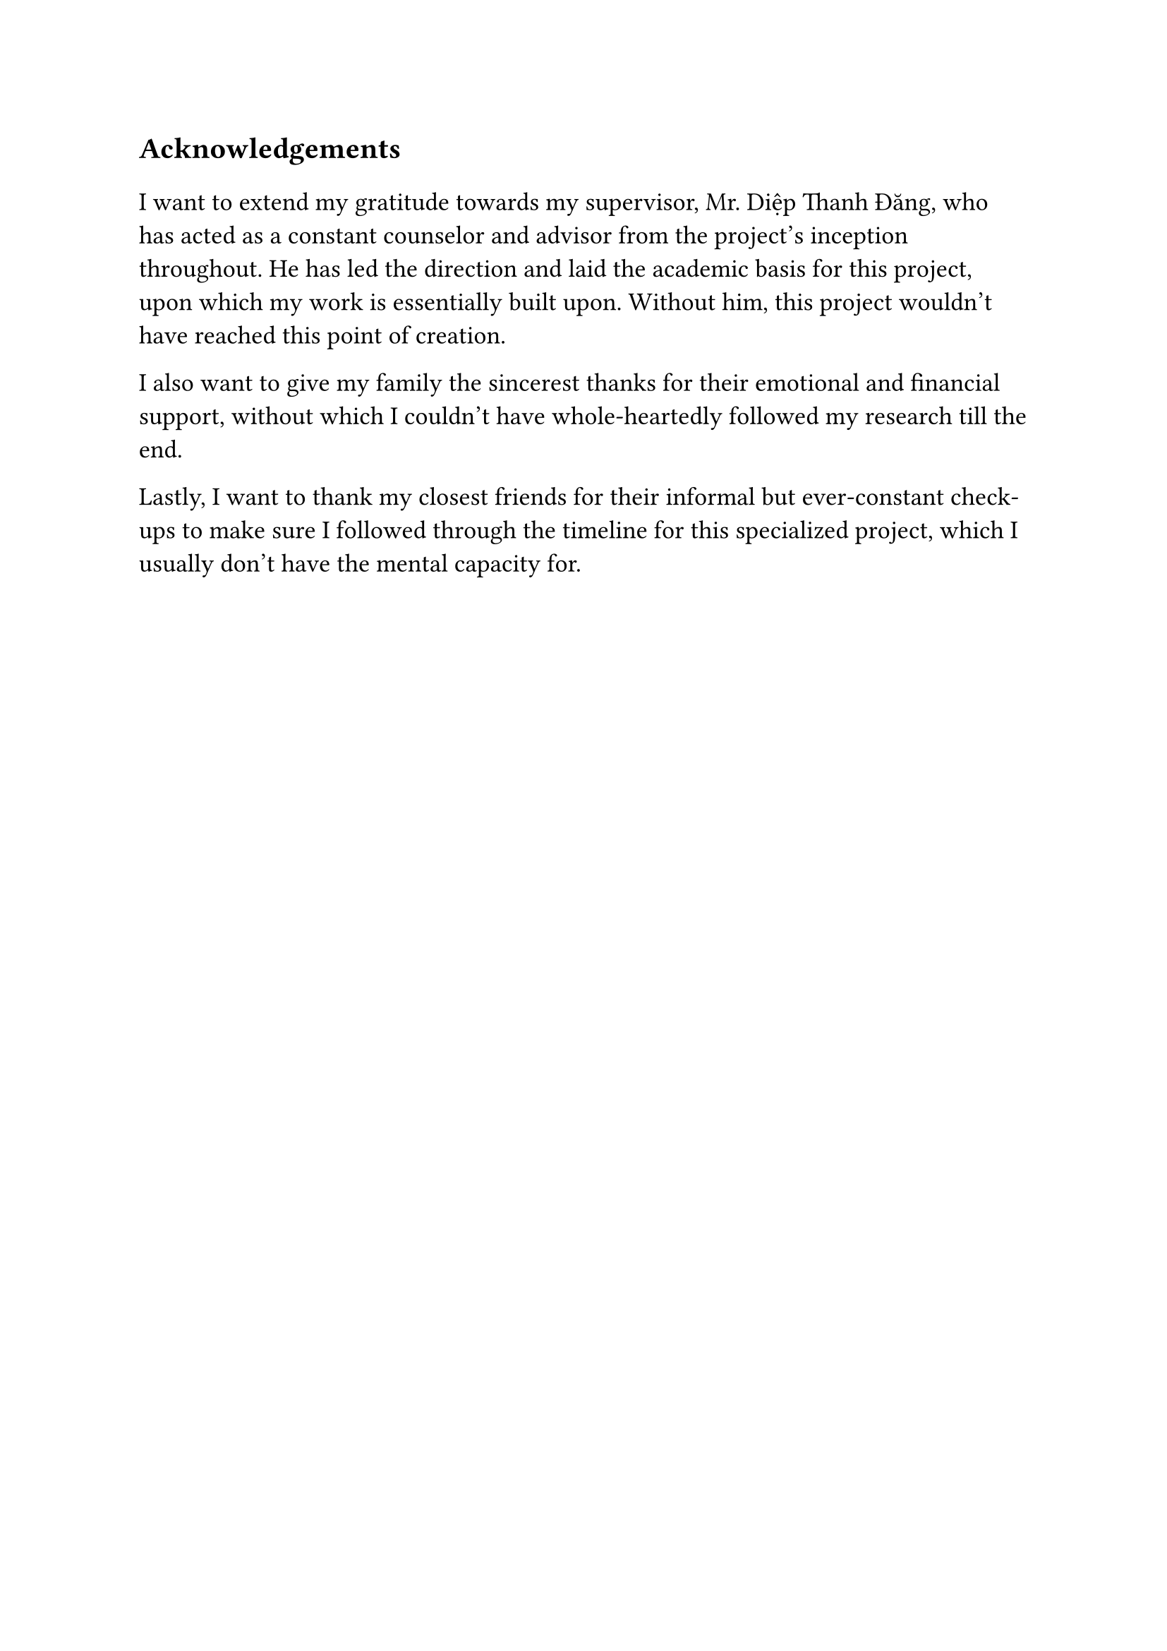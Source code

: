#set text(size: 15pt)
*Acknowledgements*

#set text(size: 13pt)

I want to extend my gratitude towards my supervisor, Mr. Diệp Thanh Đăng, who has acted as a constant counselor and advisor from the project's inception throughout. He has led the direction and laid the academic basis for this project, upon which my work is essentially built upon. Without him, this project wouldn't have reached this point of creation.

I also want to give my family the sincerest thanks for their emotional and financial support, without which I couldn't have whole-heartedly followed my research till the end.

Lastly, I want to thank my closest friends for their informal but ever-constant check-ups to make sure I followed through the timeline for this specialized project, which I usually don't have the mental capacity for.
